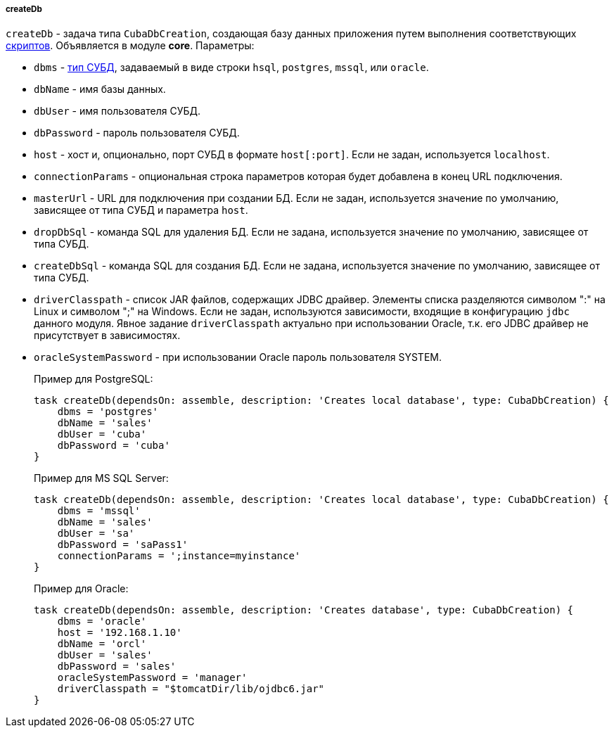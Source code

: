 :sourcesdir: ../../../../../source

[[build.gradle_createDb]]
===== createDb

`createDb` - задача типа `CubaDbCreation`, создающая базу данных приложения путем выполнения соответствующих <<db_scripts,скриптов>>. Объявляется в модуле *core*. Параметры:

* `dbms` - <<dbms_types, тип СУБД>>, задаваемый в виде строки `hsql`, `postgres`, `mssql`, или `oracle`.

* `dbName` - имя базы данных.

* `dbUser` - имя пользователя СУБД.

* `dbPassword` - пароль пользователя СУБД.

* `host` - хост и, опционально, порт СУБД в формате `host[:port]`. Если не задан, используется `localhost`.

* `connectionParams` - опциональная строка параметров которая будет добавлена в конец URL подключения.

* `masterUrl` - URL для подключения при создании БД. Если не задан, используется значение по умолчанию, зависящее от типа СУБД и параметра `host`.

* `dropDbSql` - команда SQL для удаления БД. Если не задана, используется значение по умолчанию, зависящее от типа СУБД.

* `createDbSql` - команда SQL для создания БД. Если не задана, используется значение по умолчанию, зависящее от типа СУБД.

* `driverClasspath` - список JAR файлов, содержащих JDBC драйвер. Элементы списка разделяются символом ":" на Linux и символом ";" на Windows. Если не задан, используются зависимости, входящие в конфигурацию `jdbc` данного модуля. Явное задание `driverClasspath` актуально при использовании Oracle, т.к. его JDBC драйвер не присутствует в зависимостях.

* `oracleSystemPassword` - при использовании Oracle пароль пользователя SYSTEM.
+
Пример для PostgreSQL:
+
[source, java]
----
task createDb(dependsOn: assemble, description: 'Creates local database', type: CubaDbCreation) {
    dbms = 'postgres'
    dbName = 'sales'
    dbUser = 'cuba'
    dbPassword = 'cuba'
}
----
+
Пример для MS SQL Server:
+
[source, java]
----
task createDb(dependsOn: assemble, description: 'Creates local database', type: CubaDbCreation) {
    dbms = 'mssql'
    dbName = 'sales'
    dbUser = 'sa'
    dbPassword = 'saPass1'
    connectionParams = ';instance=myinstance'
}
----
+
Пример для Oracle:
+
[source, java]
----
task createDb(dependsOn: assemble, description: 'Creates database', type: CubaDbCreation) {
    dbms = 'oracle'
    host = '192.168.1.10'
    dbName = 'orcl'
    dbUser = 'sales'
    dbPassword = 'sales'
    oracleSystemPassword = 'manager'
    driverClasspath = "$tomcatDir/lib/ojdbc6.jar"
}
----

